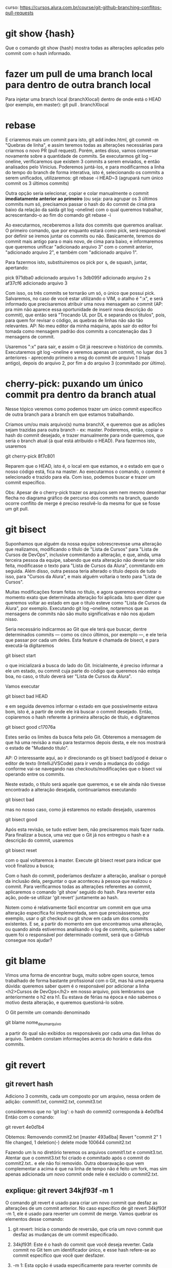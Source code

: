 curso: https://cursos.alura.com.br/course/git-github-branching-conflitos-pull-requests
* git show {hash}
Que o comando git show {hash} mostra todas as alterações aplicadas pelo commit com o hash informado.
* fazer um pull de uma branch local para dentro de outra branch local
Para injetar uma branch local (branchXlocal) dentro de onde está o HEAD (por exemplo, em master):
	 git pull . branchXlocal   
* rebase
E criaremos mais um commit para isto, git add index.html, git commit -m "Quebras de linha", e assim teremos todas as alterações necessárias para criarmos o novo PR (pull request). Porém, antes disso, vamos conversar novamente sobre a quantidade de commits. Se executarmos git log --oneline, verificaremos que existem 3 commits a serem enviados, e então analisados pelo Vinicius. Poderemos juntá-los, e para modificarmos a linha do tempo do branch de forma interativa, isto é, selecionando os commits a serem unificados, utilizaremos:
	git rebase -i HEAD~3    (agrupará num único commit os 3 últimos commits)

Outra opção seria selecionar, copiar e colar manualmente o commit *imediatamente anterior ao primeiro* (ou seja: para agrupar os 3 últimos commits num só, precisamos passar o hash do 4o commit de cima pra baixo da relação da saída git log --oneline) com o qual queremos trabalhar, acrescentando-o ao fim do comando git rebase -i

Ao executarmos, receberemos a lista dos commits que queremos analisar. O primeiro comando, que por enquanto estará como pick, será responsável por definir se iremos juntar os commits ou não. Basicamente, teremos do commit mais antigo para o mais novo, de cima para baixo, e informaremos que queremos unificar "adicionado arquivo 3" com o commit anterior, "adicionado arquivo 2", e também com "adicionado arquivo 1".

Para fazermos isto, substituiremos os pick por s, de squash, juntar, apertando:

pick 971dba0 adicionado arquivo 1
s 3db095f adicionado arquivo 2
s af37cf6 adicionado arquivo 3

Com isso, os três commits se tornarão um só, o único que possui pick. Salvaremos, no caso de você estar utilizando o VIM, o atalho é ":x", e será informado que precisaremos atribuir uma nova mensagem ao commit (AP: pra mim não aparece essa oportunidade de inserir nova descrição do commit), que então será "Trocando UL por DL e separando os títulos", pois, para quem for revisar o código, as quebras de linhas não são tão relevantes.
AP: No meu editor da minha máquina, após sair do editor foi tomada como mensagem padrão dos commits a concatenação das 3 mensagens de commit.

Usaremos ":x" para sair, e assim o Git já reescreve o histórico de commits. Executaremos git log --oneline e veremos apenas um commit, no lugar dos 3 anteriores - aprecendo primeiro a msg do commit de arquivo 1 (mais antigo), depois do arquivo 2, por fim a do arquivo 3 (commitado por último).
* cherry-pick: puxando um único commit pra dentro da branch atual
Nesse tópico veremos como podemos trazer um único commit específico de outra branch para a branch em que estamos trabalhando.

Criamos um/ou mais arquivo(s) numa branchX, e queremos que as adições sejam trazidas para outra branch - ex: master.
Poderemos, então, copiar o hash do commit desejado, e trazer manualmente para onde queremos, que seria o branch atual (à qual está atribuido o HEAD). Para fazermos isto, usaremos 

	git cherry-pick 8f7c801 

Reparem que o HEAD, isto é, o local em que estamos, e o estado em que o nosso código está, fica na master. Ao executarmos o comando, o commit é selecionado e trazido para ela. Com isso, podemos buscar e trazer um commit específico. 

Obs: Apesar de o cherry-pick trazer os arquivos sem nem mesmo desenhar flecha no diagrama gráfico de percurso dos commits na branch, quando ocorre conflito de merge é preciso resolvê-lo da mesma for que se fosse um git pull.
* git bisect
Suponhamos que alguém da nossa equipe sobrescrevesse uma alteração que realizamos, modificando o título de "Lista de Cursos" para "Lista de Cursos de DevOps", inclusive commitando a alteração, e que, ainda, uma terceira pessoa da equipe, sabendo que esta alteração não deveria ter sido feita, modificasse o texto para "Lista de Cursos da Alura", commitando em seguida. Além disso, outra pessoa teria alterado o título depois de tudo isso, para "Cursos da Alura", e mais alguém voltaria o texto para "Lista de Cursos".

Muitas modificações foram feitas no título, e agora queremos encontrar o momento exato que determinada alteração foi aplicada. Isto quer dizer que queremos voltar ao estado em que o título esteve como "Lista de Cursos da Alura", por exemplo. Executando git log --oneline, notaremos que as mensagens de commits não são muito significativas e não nos ajudam nisso.

Seria necessário indicarmos ao Git que ele terá que buscar, dentre determinados commits — como os cinco últimos, por exemplo —, e ele teria que passar por cada um deles. Esta feature é chamada de bisect, e para executá-la digitaremos 

	git bisect start

o que inicializará a busca do lado do Git. Inicialmente, é preciso informar a ele um estado, ou commit cuja parte do código que queremos não esteja boa, no caso, o título deverá ser "Lista de Cursos da Alura".

Vamos executar 

	git bisect bad HEAD

e em seguida devemos informar o estado em que possivelmente estava bom, isto é, a partir de onde ele irá buscar o commit desejado. Então, copiaremos o hash referente à primeira alteração de título, e digitaremos 
	
	git bisect good c17076a

Estes serão os limites da busca feita pelo Git. Obteremos a mensagem de que há uma revisão a mais para testarmos depois desta, e ele nos mostrará o estado de "Mudando título".

AP: O interessante aqui, ao ir direcionando os git bisect bad/good é deixar o editor de texto (IntelliJ/VSCode) para ir vendo a mudança do código conforme vai-se navegando nas checkouts/modificações que o bisect vai operando entre os commits.

Neste estado, o título será aquele que queremos, e se ele ainda não tivesse encontrado a alteração desejada, continuaríamos executando 

	git bisect bad

mas no nosso caso, como já estaremos no estado desejado, usaremos 

	git bisect good

Após esta revisão, se tudo estiver bem, não precisaremos mais fazer nada. Para finalizar a busca, uma vez que o Git já nos entregou o hash e a descrição do commit, usaremos 

	git bisect reset

com o qual voltaremos à master. Execute git bisect reset para indicar que você finalizou a busca;

Com o hash do commit, poderíamos desfazer a alteração, analisar o porquê da inclusão dela, perguntar o que aconteceu à pessoa que realizou o commit. Para verificarmos todas as alterações referentes ao commit, aplicaremos o comando 'git show' seguido do hash. Para reverter esta ação, pode-se utilizar 'git revert' juntamente ao hash.

Notem como é relativamente fácil encontrar um commit em que uma alteração específica foi implementada, sem que precisássemos, por exemplo, usar o git checkout ou git show em cada um dos commits existentes. E se, a partir do momento em que encontramos uma alteração, ou quando ainda estivermos analisando o log de commits, quisermos saber quem foi o responsável por determinado commit, será que o GitHub consegue nos ajudar?


* git blame
Vimos uma forma de encontrar bugs, muito sobre open source, temos trabalhado de forma bastante profissional com o Git, mas há uma pequena dúvida: queremos saber quem é o responsável por adicionar a linha <h2>Cursos de DevOps</h2> em nosso arquivo, pois lembramos que anteriormente o h2 era h1. Eu estava de férias na época e não sabemos o motivo desta alteração, e queremos questioná-lo sobre.

O Git permite um comando denominado 

	git blame nome_de_um_arquivo

a partir do qual são exibidos os responsáveis por cada uma das linhas do arquivo. Também constam informações acerca do horário e data dos commits. 


* git revert
** git revert hash
Adiciono 3 commits, cada um composto por um arquivo, nessa ordem de adição:
commit1.txt, commit2.txt, commit3.txt
 
consideremos que no 'git log': o hash do commit2 corresponda à 4e0d1b4
Então com o comando:

	git revert 4e0d1b4

Obtemos:
Removendo commit2.txt
[master 493a6ba] Revert "commit 2"
 1 file changed, 1 deletion(-)
 delete mode 100644 commit2.txt

Fazendo um ls no diretório teremos os arquivos commit1.txt e commit3.txt. Atentar que o commit3.txt foi criado e commitado após o commit do commit2.txt.. e ele não foi removido.
Outra obseravação que vem complementar a acima é que na linha de tempo não é feito um fork, mas sim apenas adicionada um novo commit onde nele é excluido o commit2.txt.
** explique: git revert 34kjf93f -m 1
O comando git revert é usado para criar um novo commit que desfaz as alterações de um commit anterior. No caso específico de git revert 34kjf93f -m 1, ele é usado para reverter um commit de merge. Vamos quebrar os elementos desse comando:

1) git revert: Inicia o comando de reversão, que cria um novo commit que desfaz as mudanças de um commit especificado.

2) 34kjf93f: Este é o hash do commit que você deseja reverter. Cada commit no Git tem um identificador único, e esse hash refere-se ao commit específico que você quer desfazer.

3) -m 1: Esta opção é usada especificamente para reverter commits de merge. Quando um merge é revertido, é necessário especificar qual branch "principal" deve ser mantida. No caso de um merge, há pelo menos dois pais para o commit de merge. A opção -m 1 indica que o primeiro pai do commit de merge deve ser mantido.
* apagar arquivos criados novos da branch
como limpo minha branch atual do git dos arquivos criados novos?

Para limpar a branch atual do Git de arquivos novos criados, você pode usar o comando `git clean`. Esse comando remove arquivos não rastreados (untracked files) do seu diretório de trabalho. Aqui está como você pode usá-lo:

1. **Verificar quais arquivos serão removidos**: Execute o comando abaixo para ver uma lista dos arquivos que serão removidos, sem realmente removê-los ainda:
    ```bash
    git clean -n
    ```
   O parâmetro `-n` é para a opção de "dry run", que mostra o que será feito sem realmente fazer.

	 git clean -nd      (mostra tb os diretórios que serão removidos se usado git clean -fd)

2. **Remover os arquivos**: Se você está satisfeito com a lista e deseja realmente remover esses arquivos, execute:
    ```bash
    git clean -f
    ```
   O parâmetro `-f` é para "force", que força a remoção dos arquivos.

3. **Incluir diretórios**: Se houver diretórios não rastreados que você também deseja remover, adicione o parâmetro `-d`:
    ```bash
    git clean -fd
    ```

4. **Excluir arquivos ignorados**: Se você também deseja remover arquivos listados no seu `.gitignore`, use o parâmetro `-x`:
    ```bash
    git clean -fdx
    ```

### Exemplo Completo
```bash
# Verificar o que será removido
git clean -n

# Remover arquivos não rastreados
git clean -f

# Remover arquivos e diretórios não rastreados
git clean -fd

# Remover arquivos e diretórios, incluindo os ignorados
git clean -fdx
```

Use esses comandos com cuidado, especialmente o `git clean -fdx`, pois eles podem remover permanentemente arquivos e diretórios não rastreados do seu diretório de trabalho.
* trabalho com 2 branchs

** mergear mais de uma tarefa em master quando em uma delas foi injetada a outra 
exemplo:
- Edilson tem a branch OD-960  parcialmente concluída
- Eu faço injeção da OD-960 na minha branch nova OD-1000
- Acabo minha tarefa na OD-1000 e subo essa branch pra master
- Edilson acaba a OD-960 e injeta ela em master 

Independentemente se eu injeto minha branch antes ou depois de injetar a do Edilson em master: Os arquivos comuns de alteração "percorrem o caminho de alteração 2 vezes": mesmo que o código do Edilson tenha linhas de código implementadas, se eu as removi na minha branch: quando ambas subirem para master, master não conterá as linhas excluidas (da minha branch).

Ou seja: quando se faz injeção de uma branch1 em uma branch2, não se deve apagar código da branch1 na branch2.

Quando é feita injeção de uma branch em outra faz sentido falar-se em "caminho" no processo de merge do git.
**  mergear mais de uma tarefa em master quando não foi feita injeção de uma em outra
- Branch do Edilson tem o arquivo codigo.java
- Eu tenho minha branch em que também crio o arquivo codigo.java do zero
- Branch do Edilson é injetada em master
- Minha branch é injetada em master

Mesmo que o código do Edilson tenha linhas de código implementadas, se na minha branch eu não tinha essas mesmas linhas: quando ambas subirem para master, master será justa e inteligente e conterá tanto o código da minha branch, como da do Edilson (incluindo o código da branch dele que não havia na minha branch).

Dentro de um mesmo arquivo: quando os códigos novos são blocos de código isolados inseridos aqui e ali no código: o git é inteligente e inseri os blocos nos lugares novos dentro do arquivo conciliado em master sem nem mesmo dar conflito.

Dentro de um mesmo arquivo: quando os códigos novos são blocos de código inseridos se intermediando: conflito de merge, porém, como os bloco são modulares é fácil resolver - basta ir enxertando os blocos de código nos arquivos de conciliação em master.

Dentro de um mesmo arquivo: quando os arquivos mudam trechos dentro de uma mesma linha: conflito que deve ser pensado






